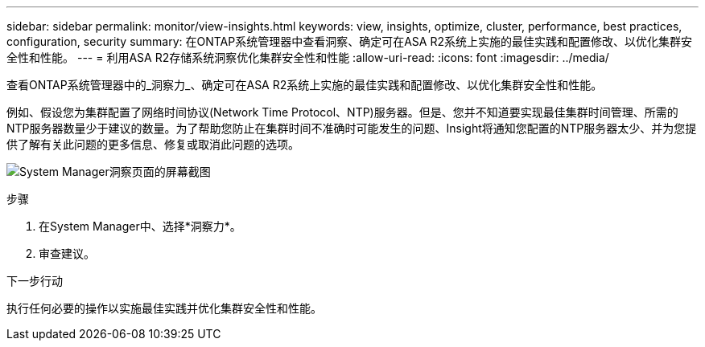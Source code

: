 ---
sidebar: sidebar 
permalink: monitor/view-insights.html 
keywords: view, insights, optimize, cluster, performance, best practices, configuration, security 
summary: 在ONTAP系统管理器中查看洞察、确定可在ASA R2系统上实施的最佳实践和配置修改、以优化集群安全性和性能。 
---
= 利用ASA R2存储系统洞察优化集群安全性和性能
:allow-uri-read: 
:icons: font
:imagesdir: ../media/


[role="lead"]
查看ONTAP系统管理器中的_洞察力_、确定可在ASA R2系统上实施的最佳实践和配置修改、以优化集群安全性和性能。

例如、假设您为集群配置了网络时间协议(Network Time Protocol、NTP)服务器。但是、您并不知道要实现最佳集群时间管理、所需的NTP服务器数量少于建议的数量。为了帮助您防止在集群时间不准确时可能发生的问题、Insight将通知您配置的NTP服务器太少、并为您提供了解有关此问题的更多信息、修复或取消此问题的选项。

image:insights.png["System Manager洞察页面的屏幕截图"]

.步骤
. 在System Manager中、选择*洞察力*。
. 审查建议。


.下一步行动
执行任何必要的操作以实施最佳实践并优化集群安全性和性能。
